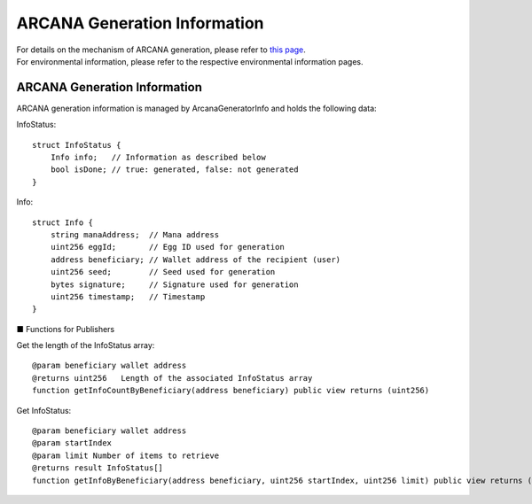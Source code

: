 ####################################
ARCANA Generation Information
####################################

| For details on the mechanism of ARCANA generation, please refer to `this page <../mechanism/arcana-generate.html>`_.
| For environmental information, please refer to the respective environmental information pages.

------------------------------------
ARCANA Generation Information
------------------------------------

ARCANA generation information is managed by ArcanaGeneratorInfo and holds the following data:

InfoStatus::

         struct InfoStatus {
             Info info;   // Information as described below
             bool isDone; // true: generated, false: not generated
         }

Info::

         struct Info {
             string manaAddress;  // Mana address
             uint256 eggId;       // Egg ID used for generation
             address beneficiary; // Wallet address of the recipient (user)
             uint256 seed;        // Seed used for generation
             bytes signature;     // Signature used for generation
             uint256 timestamp;   // Timestamp
         }

■ Functions for Publishers

Get the length of the InfoStatus array::

         @param beneficiary wallet address
         @returns uint256   Length of the associated InfoStatus array
         function getInfoCountByBeneficiary(address beneficiary) public view returns (uint256)

Get InfoStatus::

         @param beneficiary wallet address
         @param startIndex  
         @param limit Number of items to retrieve
         @returns result InfoStatus[]
         function getInfoByBeneficiary(address beneficiary, uint256 startIndex, uint256 limit) public view returns (InfoStatus[] memory result)

